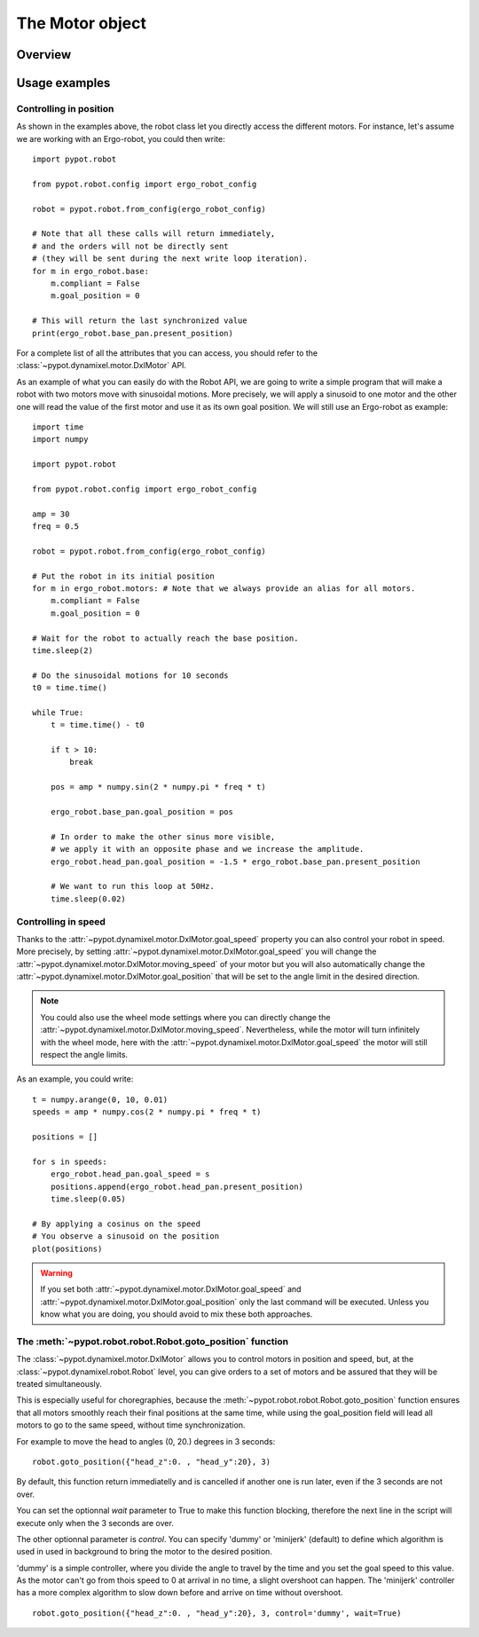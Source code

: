.. _motor:

The Motor object
================


Overview
-----------------------


Usage examples
--------------------------------

Controlling in position
+++++++++++++++++++++++

As shown in the examples above, the robot class let you directly access the different motors. For instance, let's assume we are working with an Ergo-robot, you could then write::

    import pypot.robot

    from pypot.robot.config import ergo_robot_config

    robot = pypot.robot.from_config(ergo_robot_config)

    # Note that all these calls will return immediately,
    # and the orders will not be directly sent
    # (they will be sent during the next write loop iteration).
    for m in ergo_robot.base:
        m.compliant = False
        m.goal_position = 0

    # This will return the last synchronized value
    print(ergo_robot.base_pan.present_position)

For a complete list of all the attributes that you can access, you should refer to the :class:`~pypot.dynamixel.motor.DxlMotor` API.

As an example of what you can easily do with the Robot API, we are going to write a simple program that will make a robot with two motors move with sinusoidal motions. More precisely, we will apply a sinusoid to one motor and the other one will read the value of the first motor and use it as its own goal position. We will still use an Ergo-robot as example::

    import time
    import numpy

    import pypot.robot

    from pypot.robot.config import ergo_robot_config

    amp = 30
    freq = 0.5

    robot = pypot.robot.from_config(ergo_robot_config)

    # Put the robot in its initial position
    for m in ergo_robot.motors: # Note that we always provide an alias for all motors.
        m.compliant = False
        m.goal_position = 0

    # Wait for the robot to actually reach the base position.
    time.sleep(2)

    # Do the sinusoidal motions for 10 seconds
    t0 = time.time()

    while True:
        t = time.time() - t0

        if t > 10:
            break

        pos = amp * numpy.sin(2 * numpy.pi * freq * t)

        ergo_robot.base_pan.goal_position = pos

        # In order to make the other sinus more visible,
        # we apply it with an opposite phase and we increase the amplitude.
        ergo_robot.head_pan.goal_position = -1.5 * ergo_robot.base_pan.present_position

        # We want to run this loop at 50Hz.
        time.sleep(0.02)


Controlling in speed
++++++++++++++++++++

Thanks to the :attr:`~pypot.dynamixel.motor.DxlMotor.goal_speed` property you can also control your robot in speed. More precisely, by setting :attr:`~pypot.dynamixel.motor.DxlMotor.goal_speed` you will change the :attr:`~pypot.dynamixel.motor.DxlMotor.moving_speed` of your motor but you will also automatically change the :attr:`~pypot.dynamixel.motor.DxlMotor.goal_position` that will be set to the angle limit in the desired direction.


.. note:: You could also use the wheel mode settings where you can directly change the :attr:`~pypot.dynamixel.motor.DxlMotor.moving_speed`. Nevertheless, while the motor will turn infinitely with the wheel mode, here with the :attr:`~pypot.dynamixel.motor.DxlMotor.goal_speed` the motor will still respect the angle limits.


As an example, you could write::

    t = numpy.arange(0, 10, 0.01)
    speeds = amp * numpy.cos(2 * numpy.pi * freq * t)

    positions = []

    for s in speeds:
        ergo_robot.head_pan.goal_speed = s
        positions.append(ergo_robot.head_pan.present_position)
        time.sleep(0.05)

    # By applying a cosinus on the speed
    # You observe a sinusoid on the position
    plot(positions)

.. warning:: If you set both :attr:`~pypot.dynamixel.motor.DxlMotor.goal_speed` and :attr:`~pypot.dynamixel.motor.DxlMotor.goal_position` only the last command will be executed. Unless you know what you are doing, you should avoid to mix these both approaches.


The :meth:`~pypot.robot.robot.Robot.goto_position` function
++++++++++++++++++++++++++++++++++++++++++

The :class:`~pypot.dynamixel.motor.DxlMotor` allows you to control motors in position and speed, but, at the :class:`~pypot.dynamixel.robot.Robot` level, you can give orders to a set of motors and 
be assured that they will be treated simultaneously. 

This is especially useful for choregraphies, because the :meth:`~pypot.robot.robot.Robot.goto_position` function ensures that all motors smoothly reach their final positions at the same time, while using the goal_position field will lead all motors to go to the same speed, without time synchronization.

For example to move the head to angles (0, 20.) degrees in 3 seconds::

    robot.goto_position({"head_z":0. , "head_y":20}, 3)

By default, this function return immediatelly and is cancelled if another one is run later, even if the 3 seconds are not over.

You can set the optionnal *wait* parameter to True to make this function blocking, therefore the next line in the script will execute only when the 3 seconds are over.

The other optionnal parameter is *control*. You can specify 'dummy' or 'minijerk' (default) to define which algorithm is used in used in background to bring the motor to the desired position.

'dummy' is a simple controller, where you divide the angle to travel by the time and you set the goal speed to this value. As the motor can't go from thois speed to 0 at arrival in no time, a slight overshoot can happen.
The 'minijerk' controller has a more complex algorithm to slow down before and arrive on time without overshoot.

::

    robot.goto_position({"head_z":0. , "head_y":20}, 3, control='dummy', wait=True)

